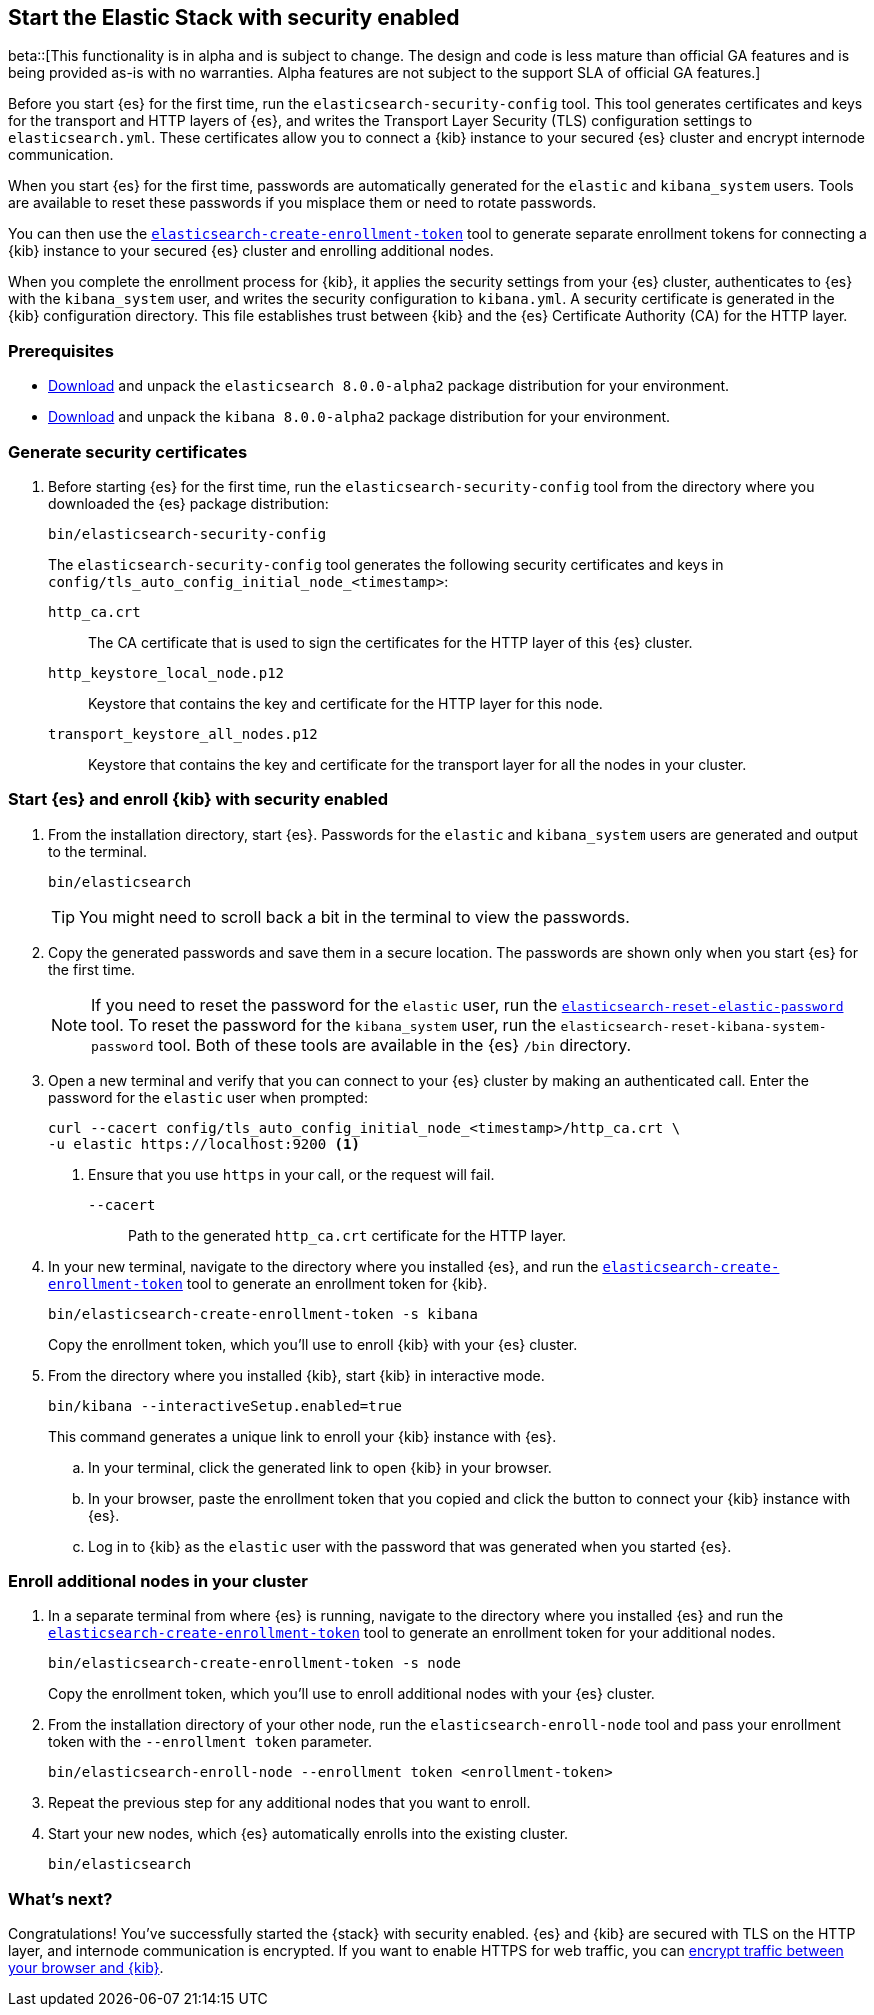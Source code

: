 [[configuring-stack-security]]
== Start the Elastic Stack with security enabled

beta::[This functionality is in alpha and is subject to change. The design and code is less mature than official GA features and is being provided as-is with no warranties. Alpha features are not subject to the support SLA of official GA features.]

Before you start {es} for the first time, run the `elasticsearch-security-config`
tool. This tool generates certificates and keys for the transport and HTTP
layers of {es}, and writes the Transport Layer Security (TLS) configuration
settings to `elasticsearch.yml`. These certificates allow you to connect a
{kib} instance to your secured {es} cluster and encrypt internode communication.

When you start {es} for the first time, passwords are automatically generated
for the `elastic` and `kibana_system` users. Tools are available to reset these
passwords if you misplace them or need to rotate passwords.

You can then use the
<<create-enrollment-token,`elasticsearch-create-enrollment-token`>> tool to
generate separate enrollment tokens for connecting a {kib} instance to your
secured {es} cluster and enrolling additional nodes. 

When you complete the enrollment process for {kib}, it applies the security
settings from your {es} cluster, authenticates to {es} with the `kibana_system`
user, and writes the security configuration to `kibana.yml`. A security
certificate is generated in the {kib} configuration directory. This
file establishes trust between {kib} and the {es} Certificate Authority (CA) for
the HTTP layer.

[discrete]
=== Prerequisites

* https://www.elastic.co/downloads/elasticsearch#preview-release[Download] and
unpack the `elasticsearch 8.0.0-alpha2` package distribution for your
environment.
* https://www.elastic.co/downloads/kibana#preview-release[Download] and unpack
the `kibana 8.0.0-alpha2` package distribution for your environment.

[discrete]
[[stack-generate-certificates]]
=== Generate security certificates
. Before starting {es} for the first time, run the
`elasticsearch-security-config` tool from the directory where you downloaded
the {es} package distribution:
+
[source,shell]
----
bin/elasticsearch-security-config
----
+
The `elasticsearch-security-config` tool generates the following security
certificates and keys in `config/tls_auto_config_initial_node_<timestamp>`:
+
--
`http_ca.crt`::
The CA certificate that is used to sign the certificates for the HTTP layer of
this {es} cluster.

`http_keystore_local_node.p12`::
Keystore that contains the key and certificate for the HTTP layer for this node.

`transport_keystore_all_nodes.p12`::
Keystore that contains the key and certificate for the transport layer for all the nodes in your cluster.
--

[discrete]
[[stack-start-with-security]]
=== Start {es} and enroll {kib} with security enabled
. From the installation directory, start {es}. Passwords for the `elastic` and 
`kibana_system` users are generated and output to the terminal.
+
[source,shell]
----
bin/elasticsearch
----
+
TIP: You might need to scroll back a bit in the terminal to view the passwords.

. Copy the generated passwords and save them in a secure location. The passwords
are shown only when you start {es} for the first time.
+
NOTE: If you need to reset the password for the `elastic` user, run the
<<reset-elastic-password,`elasticsearch-reset-elastic-password`>> tool. To
reset the password for the `kibana_system` user, run the 
`elasticsearch-reset-kibana-system-password` tool. Both of these tools are
available in the {es} `/bin` directory.

. Open a new terminal and verify that you can connect to your {es} cluster by
making an authenticated call. Enter the password for the `elastic` user when
prompted:
+
[source,shell]
----
curl --cacert config/tls_auto_config_initial_node_<timestamp>/http_ca.crt \
-u elastic https://localhost:9200 <1>
----
// NOTCONSOLE
<1> Ensure that you use `https` in your call, or the request will fail.
+
`--cacert`::
Path to the generated `http_ca.crt` certificate for the HTTP layer.

. In your new terminal, navigate to the directory where you installed {es}, and
run the <<create-enrollment-token,`elasticsearch-create-enrollment-token`>> tool
to generate an enrollment token for {kib}.
+
[source,shell]
----
bin/elasticsearch-create-enrollment-token -s kibana
----
+
Copy the enrollment token, which you'll use to enroll {kib} with your {es}
cluster.

. From the directory where you installed {kib}, start {kib} in interactive mode.
+
[source,shell]
----
bin/kibana --interactiveSetup.enabled=true
----
+
This command generates a unique link to enroll your {kib} instance with {es}.

  .. In your terminal, click the generated link to open {kib} in your browser.

  .. In your browser, paste the enrollment token that you copied and click the
button to connect your {kib} instance with {es}.

  .. Log in to {kib} as the `elastic` user with the password that was generated
when you started {es}.

[discrete]
[[stack-enroll-nodes]]
=== Enroll additional nodes in your cluster
. In a separate terminal from where {es} is running, navigate to the directory
where you installed {es} and run the
<<create-enrollment-token,`elasticsearch-create-enrollment-token`>> tool
to generate an enrollment token for your additional nodes.
+
[source,shell]
----
bin/elasticsearch-create-enrollment-token -s node
----
+
Copy the enrollment token, which you'll use to enroll additional nodes with
your {es} cluster.

. From the installation directory of your other node, run the
`elasticsearch-enroll-node` tool and pass your enrollment token with the
`--enrollment token` parameter.
+
[source,shell]
----
bin/elasticsearch-enroll-node --enrollment token <enrollment-token>
----

. Repeat the previous step for any additional nodes that you want to enroll.

. Start your new nodes, which {es} automatically enrolls into the existing
cluster.
+
[source,shell]
----
bin/elasticsearch
----

[discrete]
=== What's next?
Congratulations! You've successfully started the {stack} with security enabled. {es}
and {kib} are secured with TLS on the HTTP layer, and internode communication
is encrypted. If you want to enable HTTPS for web traffic, you
can <<encrypt-kibana-browser,encrypt traffic between your browser and {kib}>>.
